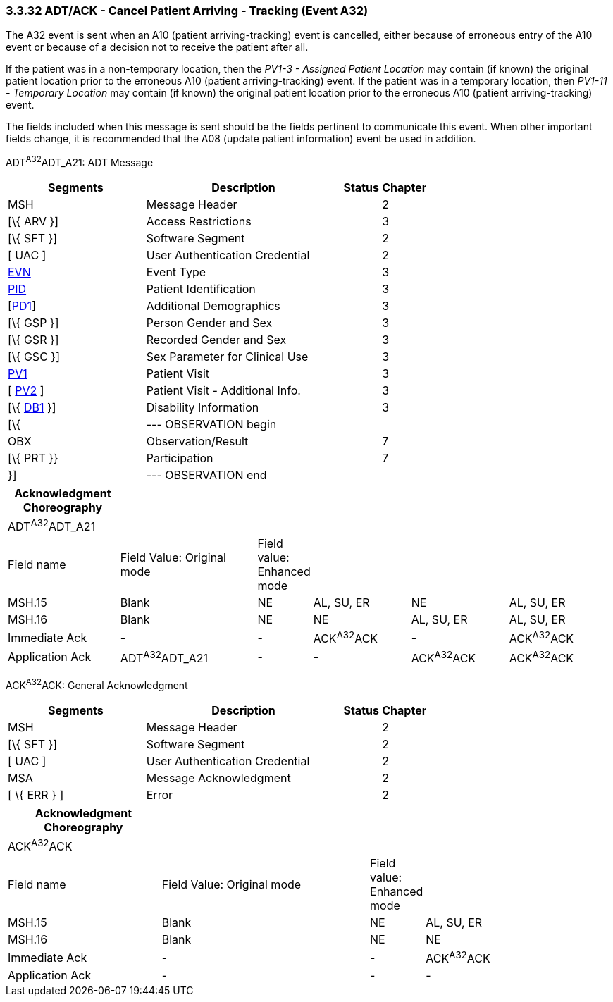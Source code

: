 === 3.3.32 ADT/ACK - Cancel Patient Arriving - Tracking (Event A32)

The A32 event is sent when an A10 (patient arriving-tracking) event is cancelled, either because of erroneous entry of the A10 event or because of a decision not to receive the patient after all.

If the patient was in a non-temporary location, then the _PV1-3 - Assigned Patient Location_ may contain (if known) the original patient location prior to the erroneous A10 (patient arriving-tracking) event. If the patient was in a temporary location, then _PV1-11 - Temporary Location_ may contain (if known) the original patient location prior to the erroneous A10 (patient arriving-tracking) event.

The fields included when this message is sent should be the fields pertinent to communicate this event. When other important fields change, it is recommended that the A08 (update patient information) event be used in addition.

ADT^A32^ADT_A21: ADT Message

[width="100%",cols="33%,47%,9%,11%",options="header",]
|===
|Segments |Description |Status |Chapter
|MSH |Message Header | |2
|[\{ ARV }] |Access Restrictions | |3
|[\{ SFT }] |Software Segment | |2
|[ UAC ] |User Authentication Credential | |2
|link:#EVN[EVN] |Event Type | |3
|link:#_Hlt479197644[PID] |Patient Identification | |3
|[link:#_Hlt479197572[PD1]] |Additional Demographics | |3
|[\{ GSP }] |Person Gender and Sex | |3
|[\{ GSR }] |Recorded Gender and Sex | |3
|[\{ GSC }] |Sex Parameter for Clinical Use | |3
|link:#_Hlt476040270[PV1] |Patient Visit | |3
|[ link:#PV2[PV2] ] |Patient Visit - Additional Info. | |3
|[\{ link:#_Hlt479197568[DB1] }] |Disability Information | |3
|[\{ |--- OBSERVATION begin | |
|OBX |Observation/Result | |7
|[\{ PRT }} |Participation | |7
|}] |--- OBSERVATION end | |
|===

[width="100%",cols="19%,24%,5%,17%,17%,18%",options="header",]
|===
|Acknowledgment Choreography | | | | |
|ADT^A32^ADT_A21 | | | | |
|Field name |Field Value: Original mode |Field value: Enhanced mode | | |
|MSH.15 |Blank |NE |AL, SU, ER |NE |AL, SU, ER
|MSH.16 |Blank |NE |NE |AL, SU, ER |AL, SU, ER
|Immediate Ack |- |- |ACK^A32^ACK |- |ACK^A32^ACK
|Application Ack |ADT^A32^ADT_A21 |- |- |ACK^A32^ACK |ACK^A32^ACK
|===

ACK^A32^ACK: General Acknowledgment

[width="100%",cols="33%,47%,9%,11%",options="header",]
|===
|Segments |Description |Status |Chapter
|MSH |Message Header | |2
|[\{ SFT }] |Software Segment | |2
|[ UAC ] |User Authentication Credential | |2
|MSA |Message Acknowledgment | |2
|[ \{ ERR } ] |Error | |2
|===

[width="100%",cols="26%,36%,6%,32%",options="header",]
|===
|Acknowledgment Choreography | | |
|ACK^A32^ACK | | |
|Field name |Field Value: Original mode |Field value: Enhanced mode |
|MSH.15 |Blank |NE |AL, SU, ER
|MSH.16 |Blank |NE |NE
|Immediate Ack |- |- |ACK^A32^ACK
|Application Ack |- |- |-
|===

